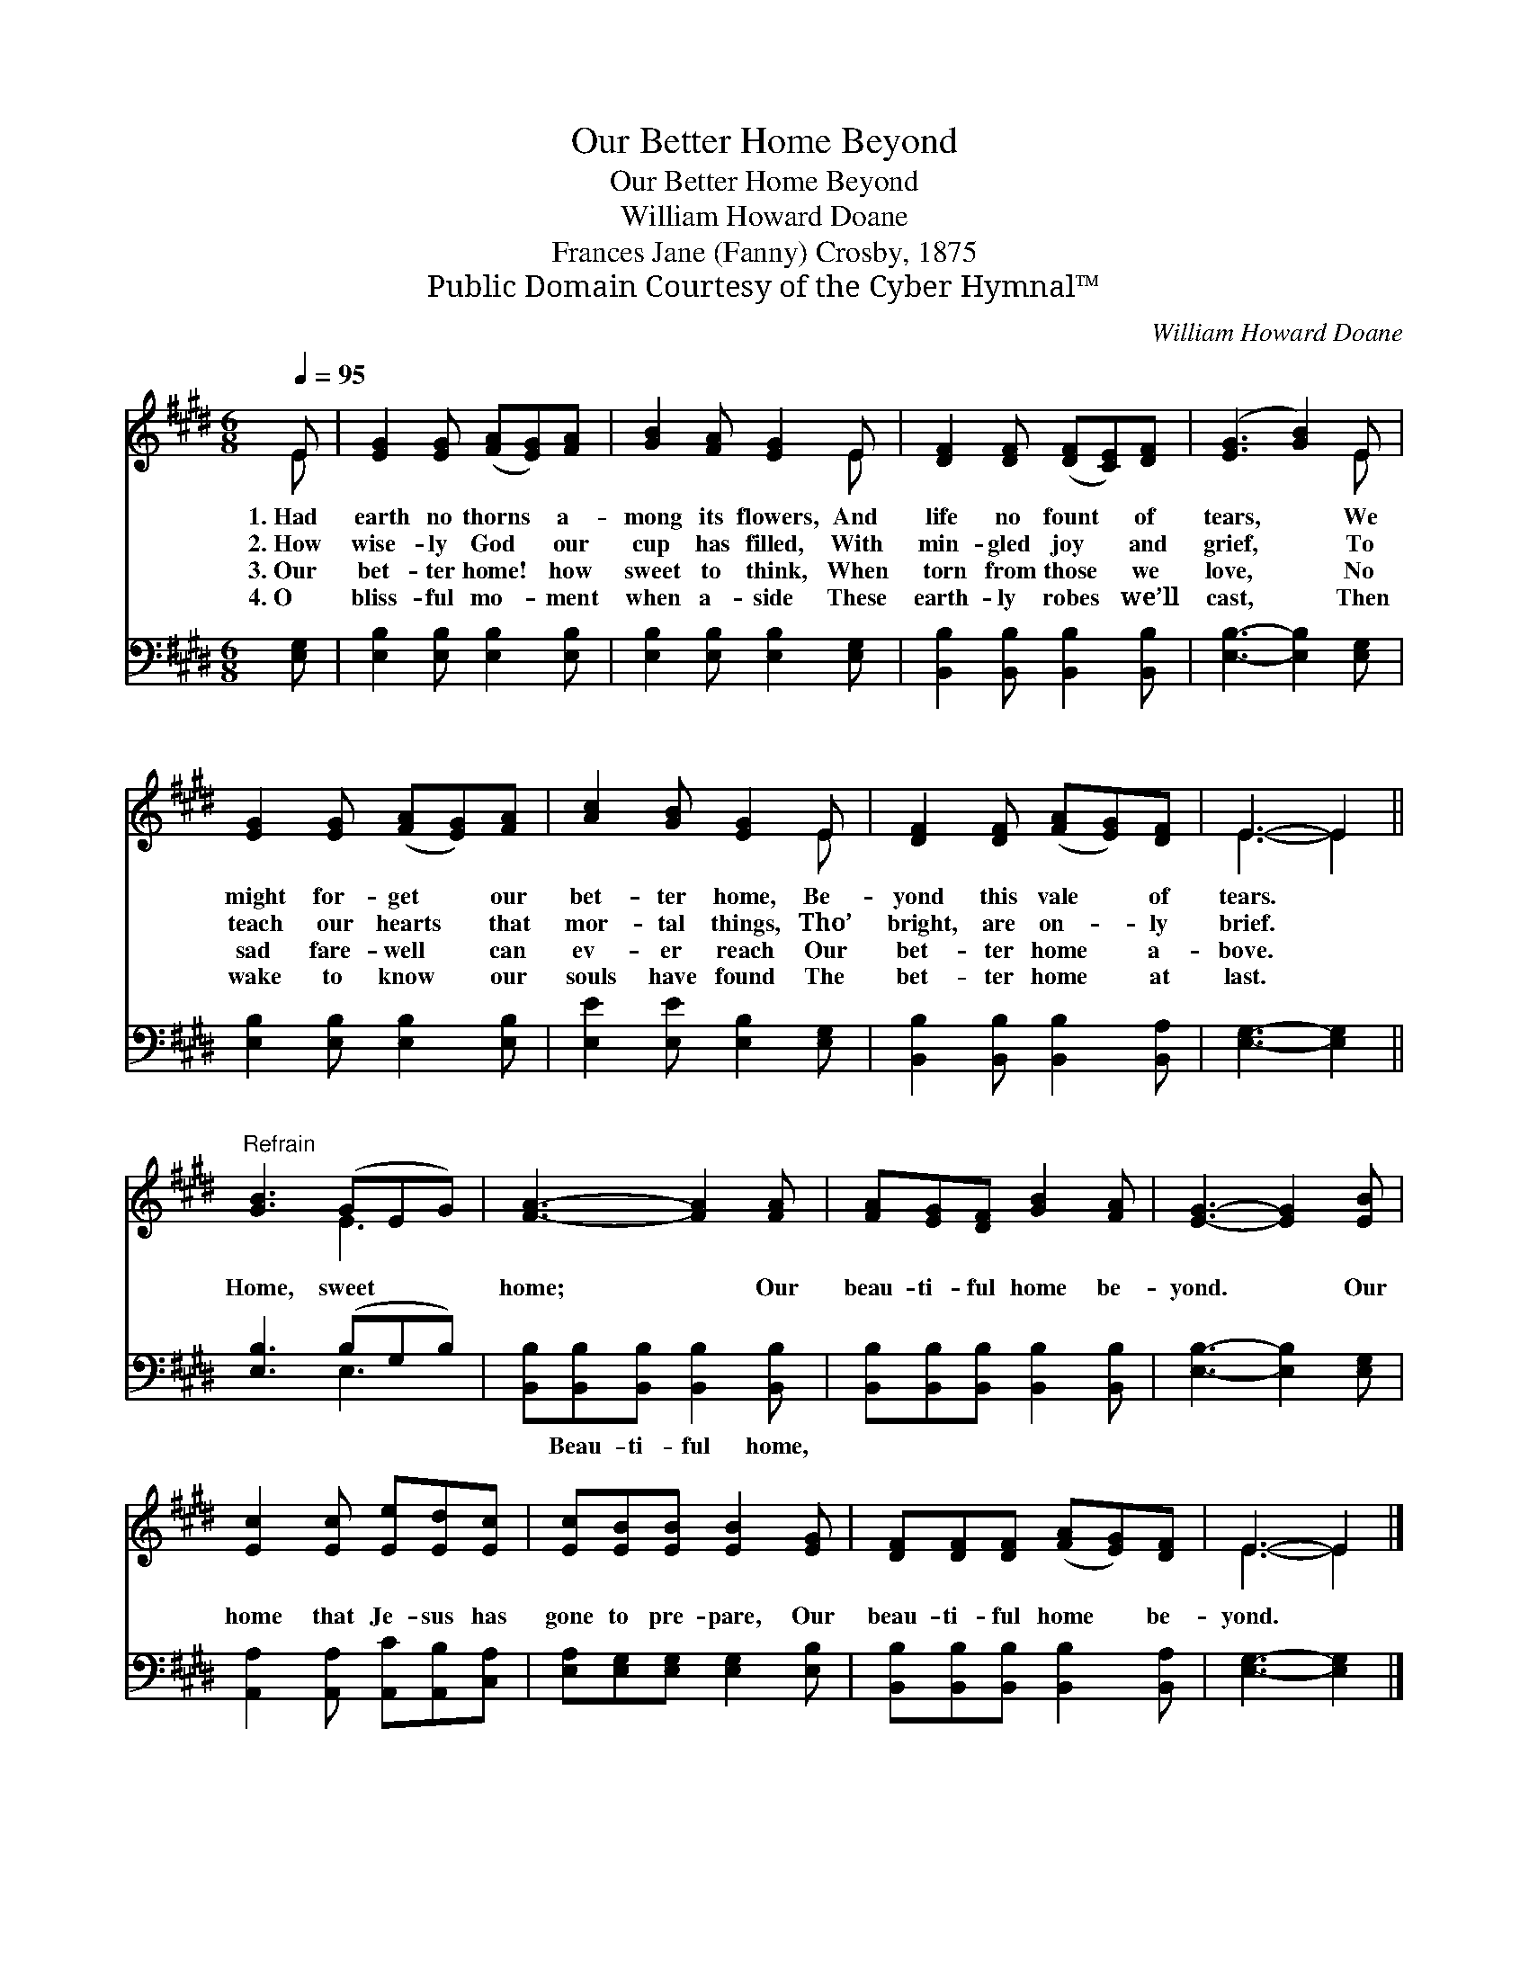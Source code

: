 X:1
T:Our Better Home Beyond
T:Our Better Home Beyond
T:William Howard Doane
T:Frances Jane (Fanny) Crosby, 1875
T:Public Domain Courtesy of the Cyber Hymnal™
C:William Howard Doane
Z:Public Domain
Z:Courtesy of the Cyber Hymnal™
%%score ( 1 2 ) ( 3 4 )
L:1/8
Q:1/4=95
M:6/8
K:E
V:1 treble 
V:2 treble 
V:3 bass 
V:4 bass 
V:1
 E | [EG]2 [EG] ([FA][EG])[FA] | [GB]2 [FA] [EG]2 E | [DF]2 [DF] ([DF][CE])[DF] | ([EG]3 [GB]2) E | %5
w: 1.~Had|earth no thorns * a-|mong its flowers, And|life no fount * of|tears, * We|
w: 2.~How|wise- ly God * our|cup has filled, With|min- gled joy * and|grief, * To|
w: 3.~Our|bet- ter home! * how|sweet to think, When|torn from those * we|love, * No|
w: 4.~O|bliss- ful mo- * ment|when a- side These|earth- ly robes * we’ll|cast, * Then|
 [EG]2 [EG] ([FA][EG])[FA] | [Ac]2 [GB] [EG]2 E | [DF]2 [DF] ([FA][EG])[DF] | E3- E2 || %9
w: might for- get * our|bet- ter home, Be-|yond this vale * of|tears. *|
w: teach our hearts * that|mor- tal things, Tho’|bright, are on- * ly|brief. *|
w: sad fare- well * can|ev- er reach Our|bet- ter home * a-|bove. *|
w: wake to know * our|souls have found The|bet- ter home * at|last. *|
"^Refrain" [GB]3 (GEG) | [FA]3- [FA]2 [FA] | [FA][EG][DF] [GB]2 [FA] | [EG]3- [EG]2 [EB] | %13
w: ||||
w: Home, sweet * *|home; * Our|beau- ti- ful home be-|yond. * Our|
w: ||||
w: ||||
 [Ec]2 [Ec] [Ee][Ed][Ec] | [Ec][EB][EB] [EB]2 [EG] | [DF][DF][DF] ([FA][EG])[DF] | E3- E2 |] %17
w: ||||
w: home that Je- sus has|gone to pre- pare, Our|beau- ti- ful home * be-|yond. *|
w: ||||
w: ||||
V:2
 E | x6 | x5 E | x6 | x5 E | x6 | x5 E | x6 | E3- E2 || x3 E3 | x6 | x6 | x6 | x6 | x6 | x6 | %16
 E3- E2 |] %17
V:3
 [E,G,] | [E,B,]2 [E,B,] [E,B,]2 [E,B,] | [E,B,]2 [E,B,] [E,B,]2 [E,G,] | %3
w: ~|~ ~ ~ ~|~ ~ ~ ~|
 [B,,B,]2 [B,,B,] [B,,B,]2 [B,,B,] | [E,B,]3- [E,B,]2 [E,G,] | [E,B,]2 [E,B,] [E,B,]2 [E,B,] | %6
w: ~ ~ ~ ~|~ * ~|~ ~ ~ ~|
 [E,E]2 [E,E] [E,B,]2 [E,G,] | [B,,B,]2 [B,,B,] [B,,B,]2 [B,,A,] | [E,G,]3- [E,G,]2 || %9
w: ~ ~ ~ ~|~ ~ ~ ~|~ *|
 [E,B,]3 (B,G,B,) | [B,,B,][B,,B,][B,,B,] [B,,B,]2 [B,,B,] | %11
w: ~ ~ * *|~ Beau- ti- ful home,|
 [B,,B,][B,,B,][B,,B,] [B,,B,]2 [B,,B,] | [E,B,]3- [E,B,]2 [E,G,] | %13
w: ||
 [A,,A,]2 [A,,A,] [A,,C][A,,B,][C,A,] | [E,A,][E,G,][E,G,] [E,G,]2 [E,B,] | %15
w: ||
 [B,,B,][B,,B,][B,,B,] [B,,B,]2 [B,,A,] | [E,G,]3- [E,G,]2 |] %17
w: ||
V:4
 x | x6 | x6 | x6 | x6 | x6 | x6 | x6 | x5 || x3 E,3 | x6 | x6 | x6 | x6 | x6 | x6 | x5 |] %17

